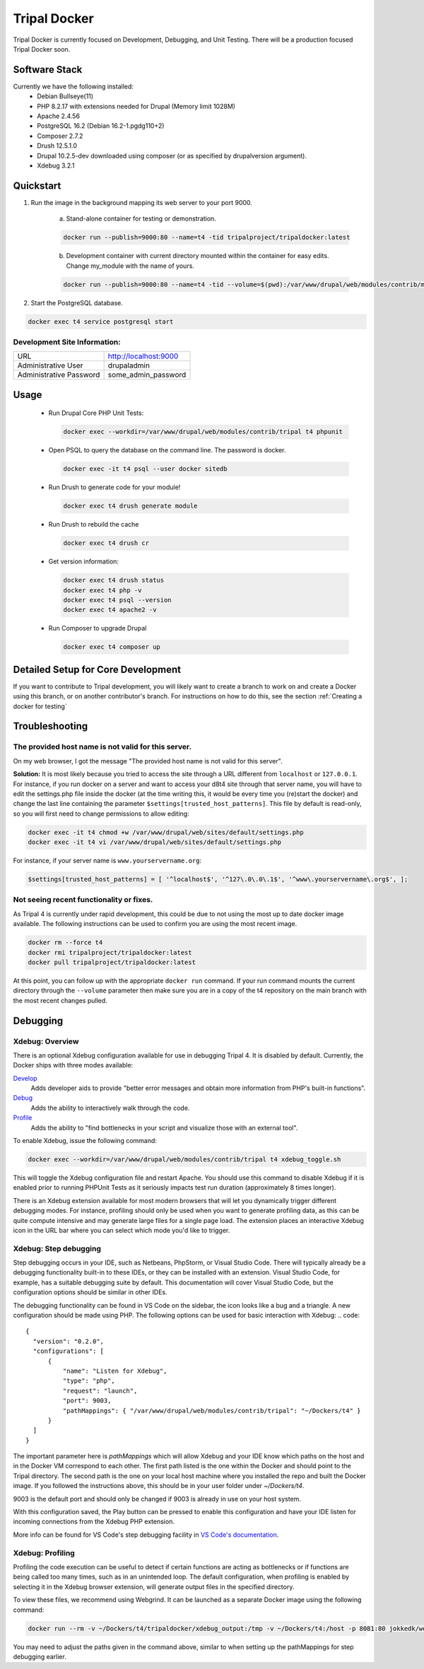 Tripal Docker
================

Tripal Docker is currently focused on Development, Debugging, and Unit Testing. There will be a production focused Tripal Docker soon.

Software Stack
--------------

Currently we have the following installed:
 - Debian Bullseye(11)
 - PHP 8.2.17 with extensions needed for Drupal (Memory limit 1028M)
 - Apache 2.4.56
 - PostgreSQL 16.2 (Debian 16.2-1.pgdg110+2)
 - Composer 2.7.2
 - Drush 12.5.1.0
 - Drupal 10.2.5-dev downloaded using composer (or as specified by drupalversion argument).
 - Xdebug 3.2.1

Quickstart
----------

1. Run the image in the background mapping its web server to your port 9000.

    a) Stand-alone container for testing or demonstration.

    .. code::

      docker run --publish=9000:80 --name=t4 -tid tripalproject/tripaldocker:latest

    b) Development container with current directory mounted within the container for easy edits. Change my_module with the name of yours.

    .. code::

      docker run --publish=9000:80 --name=t4 -tid --volume=$(pwd):/var/www/drupal/web/modules/contrib/my_module tripalproject/tripaldocker:latest

2. Start the PostgreSQL database.

.. code::

  docker exec t4 service postgresql start


Development Site Information:
^^^^^^^^^^^^^^^^^^^^^^^^^^^^^^

+-------------------------+-----------------------+
| URL                     | http://localhost:9000 |
+-------------------------+-----------------------+
| Administrative User     | drupaladmin           |
+-------------------------+-----------------------+
| Administrative Password | some_admin_password   |
+-------------------------+-----------------------+


Usage
----------

 - Run Drupal Core PHP Unit Tests:

   .. code::

    docker exec --workdir=/var/www/drupal/web/modules/contrib/tripal t4 phpunit

 - Open PSQL to query the database on the command line. The password is docker.

   .. code::

    docker exec -it t4 psql --user docker sitedb

 - Run Drush to generate code for your module!

   .. code::

    docker exec t4 drush generate module

 - Run Drush to rebuild the cache

   .. code::

    docker exec t4 drush cr

 - Get version information:

   .. code::

    docker exec t4 drush status
    docker exec t4 php -v
    docker exec t4 psql --version
    docker exec t4 apache2 -v

 - Run Composer to upgrade Drupal

   .. code::

    docker exec t4 composer up

Detailed Setup for Core Development
------------------------------------

If you want to contribute to Tripal development, you will likely want to create a branch to work on and create a Docker using this branch, or on another contributor's branch. For instructions on how to do this, see the section :ref:`Creating a docker for testing`

Troubleshooting
---------------

The provided host name is not valid for this server.
^^^^^^^^^^^^^^^^^^^^^^^^^^^^^^^^^^^^^^^^^^^^^^^^^^^^^^^
On my web browser, I got the message "The provided host name is not valid for this server".

**Solution:** It is most likely because you tried to access the site through a URL different from ``localhost`` or ``127.0.0.1``. For instance, if you run docker on a server and want to access your d8t4 site through that server name, you will have to edit the settings.php file inside the docker (at the time writing this, it would be every time you (re)start the docker) and change the last line containing the parameter ``$settings[trusted_host_patterns]``. This file by default is read-only, so you will first need to change permissions to allow editing:

.. code::

  docker exec -it t4 chmod +w /var/www/drupal/web/sites/default/settings.php
  docker exec -it t4 vi /var/www/drupal/web/sites/default/settings.php

For instance, if your server name is ``www.yourservername.org``:

.. code::

  $settings[trusted_host_patterns] = [ '^localhost$', '^127\.0\.0\.1$', '^www\.yourservername\.org$', ];

Not seeing recent functionality or fixes.
^^^^^^^^^^^^^^^^^^^^^^^^^^^^^^^^^^^^^^^^^^^

As Tripal 4 is currently under rapid development, this could be due to not using the most up to date docker image available. The following instructions can be used to confirm you are using the most recent image.

.. code-block:: bash

  docker rm --force t4
  docker rmi tripalproject/tripaldocker:latest
  docker pull tripalproject/tripaldocker:latest

At this point, you can follow up with the appropriate ``docker run`` command. If your run command mounts the current directory through the ``--volume`` parameter then make sure you are in a copy of the t4 repository on the main branch with the most recent changes pulled.

Debugging
---------

Xdebug: Overview
^^^^^^^^^^^^^^^^
There is an optional Xdebug configuration available for use in debugging Tripal 4.
It is disabled by default. Currently, the Docker ships with three modes available:

`Develop <https://xdebug.org/docs/develop>`_
  Adds developer aids to provide "better error messages and obtain more information from PHP's built-in functions".

`Debug <https://xdebug.org/docs/step_debug>`_
  Adds the ability to interactively walk through the code.

`Profile <https://xdebug.org/docs/profiler>`_
  Adds the ability to "find bottlenecks in your script and visualize those with an external tool".

To enable Xdebug, issue the following command:

.. code::

  docker exec --workdir=/var/www/drupal/web/modules/contrib/tripal t4 xdebug_toggle.sh

This will toggle the Xdebug configuration file and restart Apache. You should use this command to disable Xdebug if it is enabled prior to running PHPUnit Tests as it seriously impacts test run duration (approximately 8 times longer).


There is an Xdebug extension available for most modern browsers that will let you dynamically trigger different debugging modes. For instance, profiling should only be used when you want to generate profiling data, as this can be quite compute intensive and may generate large files for a single page load.
The extension places an interactive Xdebug icon in the URL bar where you can select which mode you'd like to trigger.

Xdebug: Step debugging
^^^^^^^^^^^^^^^^^^^^^^

Step debugging occurs in your IDE, such as Netbeans, PhpStorm, or Visual Studio Code.
There will typically already be a debugging functionality built-in to these IDEs, or they can be installed with an extension.
Visual Studio Code, for example, has a suitable debugging suite by default.
This documentation will cover Visual Studio Code, but the configuration options should be similar in other IDEs.

The debugging functionality can be found in VS Code on the sidebar, the icon looks like a bug and a triangle.
A new configuration should be made using PHP. The following options can be used for basic interaction with Xdebug:
.. code::

  {
    "version": "0.2.0",
    "configurations": [
        {
            "name": "Listen for Xdebug",
            "type": "php",
            "request": "launch",
            "port": 9003,
            "pathMappings": { "/var/www/drupal/web/modules/contrib/tripal": "~/Dockers/t4" }
        }
    ]
  }

The important parameter here is `pathMappings` which will allow Xdebug and your IDE know which paths on the host and in the Docker VM correspond to each other.
The first path listed is the one within the Docker and should point to the Tripal directory. The second path is the one on your local host machine where you
installed the repo and built the Docker image. If you followed the instructions above, this should be in your user folder under `~/Dockers/t4`.

9003 is the default port and should only be changed if 9003 is already in use on your host system.

With this configuration saved, the Play button can be pressed to enable this configuration and have your IDE listen for incoming connections from the Xdebug PHP extension.

More info can be found for VS Code's step debugging facility in `VS Code's documentation <https://code.visualstudio.com/docs/editor/debugging>`_.

Xdebug: Profiling
^^^^^^^^^^^^^^^^^

Profiling the code execution can be useful to detect if certain functions are acting as bottlenecks or if functions are being called too many times, such as in an unintended loop.
The default configuration, when profiling is enabled by selecting it in the Xdebug browser extension, will generate output files in the specified directory.

To view these files, we recommend using Webgrind. It can be launched as a separate Docker image using the following command:

.. code::

  docker run --rm -v ~/Dockers/t4/tripaldocker/xdebug_output:/tmp -v ~/Dockers/t4:/host -p 8081:80 jokkedk/webgrind:latest

You may need to adjust the paths given in the command above, similar to when setting up the pathMappings for step debugging earlier.
